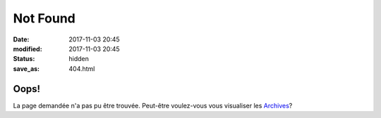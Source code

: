 Not Found
#########

:date: 2017-11-03 20:45
:modified: 2017-11-03 20:45
:status: hidden
:save_as: 404.html

Oops!
_____

.. raw:: html

  <i class="fa fa-frown-o fa-5x" aria-hidden="true"></i>

La page demandée n'a pas pu être trouvée. Peut-être voulez-vous vous visualiser les `Archives <https://blog.devarieux.net/archives.html>`_?


